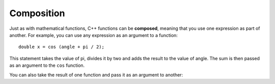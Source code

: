 Composition
-----------

Just as with mathematical functions, C++ functions can be **composed**,
meaning that you use one expression as part of another. For example, you
can use any expression as an argument to a function:

::

    double x = cos (angle + pi / 2);

This statement takes the value of pi, divides it by two and adds the
result to the value of angle. The sum is then passed as an argument to
the ``cos`` function.

You can also take the result of one function and pass it as an argument
to another:


.. activecode:: function_comp_AC_1
   :language: cpp
   :caption: Composition of Math Functions

   This program finds the log base e of 10 and raises e to that power.  The
   result of this computation is assigned to x.
   ~~~~
   #include <iostream>
   #include <cmath>
   using namespace std;

   int main () {
       double x = exp (log (10.0));
       cout << x;
   }


.. mchoice:: function_comp_1

    Which of these statements has proper syntax?

    -   ``double x = log6 (12);``

        -   ``log6`` is not a built in cmath function, but you could write an implementation for it if you wanted!

    -   ``double val = abs (tan (1.57));``

        +   This correctly uses cmath functions!

    -   ``double num = exp (cosine (0.86667));``

        -   ``cosine`` is not a built in cmath function, but ``cos`` is!

    -   ``double y = exp (cos (1.047)) + exp (tan (2.094))``

        -   This would be correct if it ended in a semi-colon.


.. mchoice:: function_comp_2

    Which of these statements returns the y-component of the unit
    vector at 330 degrees?

    -   ``y = cos(330);``

        -   You must always convert to radians before using sinusoidal functions.

    -   ``y = cos(330 * 2 * pi / 360);``

        -   ``cos`` will return the x-component.

    -   ``y = sin(330);``

        -   You must always convert to radians before using sinusoidal functions.

    -   ``y = sin(330 * 2 * pi / 360);``

        +   ``sin`` returns the y-component, ``cos`` returns the x-component.

    -   ``y = tan(330 * 2 * pi / 360);``

        -   ``tan`` is not the proper function to use here.